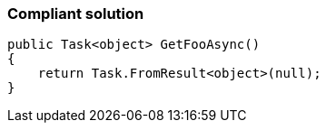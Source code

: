 === Compliant solution

[source,text]
----
public Task<object> GetFooAsync()
{
    return Task.FromResult<object>(null);
}
----
